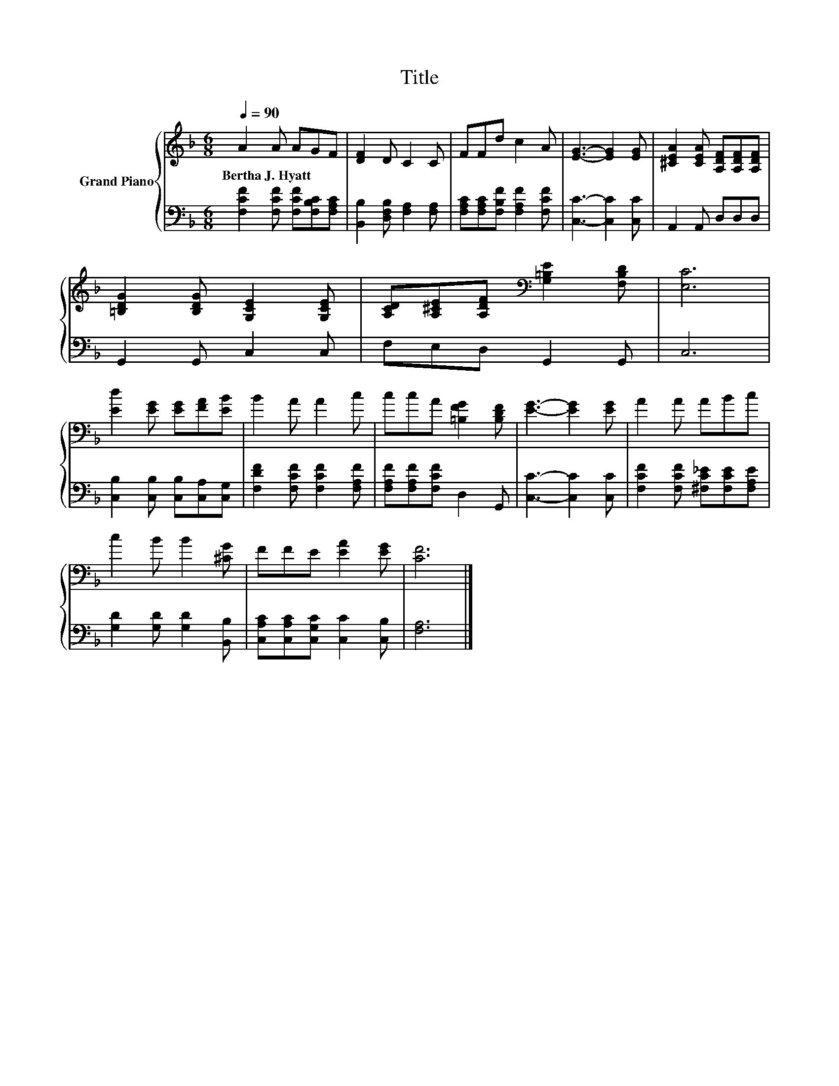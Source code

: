 X:1
T:Title
%%score { 1 | 2 }
L:1/8
Q:1/4=90
M:6/8
K:F
V:1 treble nm="Grand Piano"
V:2 bass 
V:1
 A2 A AGF | [DF]2 D C2 C | FFd c2 A | [EG]3- [EG]2 [EG] | [^CEA]2 [CEA] [A,DF][A,DF][A,DF] | %5
w: Bertha~J.~Hyatt * * * *|||||
 [=B,DG]2 [B,DG] [G,CE]2 [G,CE] | [A,CD][A,^CE][A,DF][K:bass] [G,=B,E]2 [F,B,D] | [E,C]6 | %8
w: |||
 [Ed]2 [EG] [EG][FA][EB] | B2 A A2 c | ccA [=B,FG]2 [B,DF] | [EG]3- [EG]2 [EG] | A2 A ABc | %13
w: |||||
 c2 B B2 [^CG] | FFE [EA]2 [EG] | [CF]6 |] %16
w: |||
V:2
 [F,CF]2 [F,CF] [F,CF][F,B,C][F,A,C] | [B,,B,]2 [D,F,B,] [F,A,]2 [F,A,] | %2
 [F,A,C][F,A,C][F,B,F] [F,A,F]2 [F,CF] | [C,C]3- [C,C]2 [C,C] | A,,2 A,, D,D,D, | G,,2 G,, C,2 C, | %6
 F,E,D, G,,2 G,, | C,6 | [C,B,]2 [C,B,] [C,B,][C,A,][C,G,] | [F,DF]2 [F,CF] [F,CF]2 [F,A,F] | %10
 [F,A,F][F,A,F][F,CF] D,2 G,, | [C,C]3- [C,C]2 [C,C] | [F,CF]2 [F,CF] [^F,C_E][F,CE][F,A,E] | %13
 [G,D]2 [G,D] [G,D]2 [B,,B,] | [C,A,C][C,A,C][C,G,C] [C,C]2 [C,B,] | [F,A,]6 |] %16

